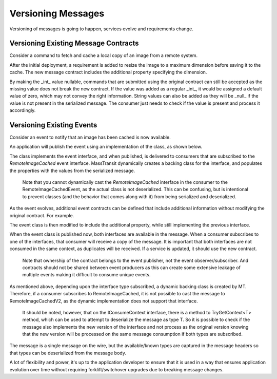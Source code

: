 Versioning Messages
===================

Versioning of messages is going to happen, services evolve and requirements change.


Versioning Existing Message Contracts
-------------------------------------

Consider a command to fetch and cache a local copy of an image from a remote system.

.. sourcecode:: csharp
    :linenos:
    
    public interface FetchRemoteImage
    {
    	Guid CommandId { get; }
    	DateTime Timestamp { get; }
    	Uri ImageSource { get; }
    	string LocalCacheKey { get; }
    }

After the initial deployment, a requirement is added to resize the image to a maximum dimension before saving it to the cache. The new message contract includes the additional property specifying the dimension.

.. sourcecode:: csharp
    :linenos:
    
    public interface FetchRemoteImage
    {
    	Guid CommandId { get; }
    	DateTime Timestamp { get; }
    	Uri ImageSource { get; }
    	string LocalCacheKey { get; }
    	int? MaximumDimension { get; }
    }

By making the _int_ value nullable, commands that are submitted using the original contract can still be accepted as the missing value does not break the new contract. If the value was added as a regular _int_, it would be assigned a default value of zero, which may not convey the right information. String values can also be added as they will be _null_ if the value is not present in the serialized message. The consumer just needs to check if the value is present and process it accordingly.


Versioning Existing Events
--------------------------

Consider an event to notify that an image has been cached is now available.

.. sourcecode:: csharp
    :linenos:

    public interface RemoteImageCached
    {
        Guid EventId { get; }
        DateTime Timestamp { get; }
        Guid InitiatingCommandId { get; }
        Uri ImageSource { get; }
        string LocalCacheKey { get; }
    }

An application will publish the event using an implementation of the class, as shown below.

.. sourcecode:: csharp
    :linenos:

    class RemoteImageCachedEvent :
        RemoteImageCached
    {
        Guid EventId { get; set; }
        DateTime Timestamp { get; set; }
        Guid InitiatingCommandId { get; set; }
        Uri ImageSource { get; set; }
        string LocalCacheKey { get; set; }
    }

The class implements the event interface, and when published, is delivered to consumers that are subscribed to the *RemoteImageCached* event interface. MassTransit dynamically creates a backing class for the interface, and populates the properties with the values from the serialized message.

    Note that you cannot dynamically cast the *RemoteImageCached* interface in the consumer to the RemoteImageCachedEvent, as the actual class is not deserialized. This can be confusing, but is intentional to prevent classes (and the behavior that comes along with it) from being serialized and deserialized.

As the event evolves, additional event contracts can be defined that include additional information without modifying the original contract. For example.

.. sourcecode:: csharp
    :linenos:

    public interface RemoteImageCachedV2
    {
        Guid EventId { get; }
        DateTime Timestamp { get; }
        Guid InitiatingCommandId { get; }
        Uri ImageSource { get; }

        // the string is changed from LocalCacheKey to a full URI
        Uri LocalImageAddress { get; }
    }

The event class is then modified to include the additional property, while still implementing the previous interface.

.. sourcecode:: csharp
    :linenos:

    class RemoteImageCachedEvent :
        RemoteImageCached,
        RemoteImageCachedV2
    {
        Guid EventId { get; set; }
        DateTime Timestamp { get; set; }
        Guid InitiatingCommandId { get; set; }
        Uri ImageSource { get; set; }
        string LocalCacheKey { get; set; }
        Uri LocalImageAddress { get; set; }
    }

When the event class is published now, both interfaces are available in the message. When a consumer subscribes to one of the interfaces, that consumer will receive a copy of the message. It is important that both interfaces are not consumed in the same context, as duplicates will be received. If a service is updated, it should use the new contract.

    Note that ownership of the contract belongs to the event publisher, not the event observer/subscriber. And contracts should not be shared between event producers as this can create some extensive leakage of multiple events making it difficult to consume unique events.

As mentioned above, depending upon the interface type subscribed, a dynamic backing class is created by MT. Therefore, if a consumer subscribes to RemoteImageCached, it is not possible to cast the message to RemoteImageCachedV2, as the dynamic implementation does not support that interface.

    It should be noted, however, that on the IConsumeContext interface, there is a method to TryGetContext<T> method, which can be used to attempt to deserialize the message as type T. So it is possible to check if the message also implements the new version of the interface and not process as the original version knowing that the new version will be processed on the same message consumption if both types are subscribed.

The message is a single message on the wire, but the available/known types are captured in the message headers so that types can be deserialized from the message body.

A lot of flexibility and power, it's up to the application developer to ensure that it is used in a way that ensures application evolution over time without requiring forklift/switchover upgrades due to breaking message changes.







